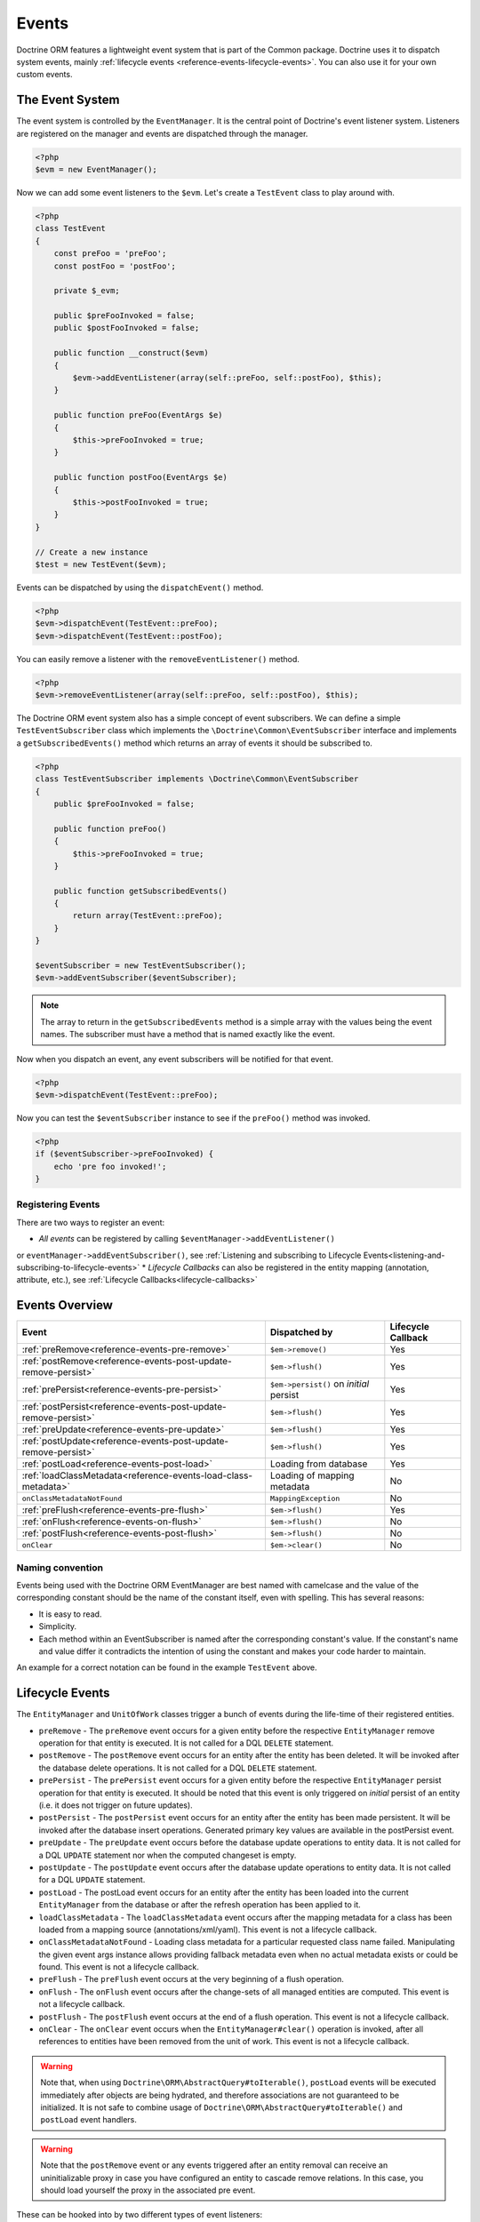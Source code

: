 Events
======

Doctrine ORM features a lightweight event system that is part of the
Common package. Doctrine uses it to dispatch system events, mainly
:ref:`lifecycle events <reference-events-lifecycle-events>`.
You can also use it for your own custom events.

The Event System
----------------

The event system is controlled by the ``EventManager``. It is the
central point of Doctrine's event listener system. Listeners are
registered on the manager and events are dispatched through the
manager.

.. code-block:: php

    <?php
    $evm = new EventManager();

Now we can add some event listeners to the ``$evm``. Let's create a
``TestEvent`` class to play around with.

.. code-block:: php

    <?php
    class TestEvent
    {
        const preFoo = 'preFoo';
        const postFoo = 'postFoo';

        private $_evm;

        public $preFooInvoked = false;
        public $postFooInvoked = false;

        public function __construct($evm)
        {
            $evm->addEventListener(array(self::preFoo, self::postFoo), $this);
        }

        public function preFoo(EventArgs $e)
        {
            $this->preFooInvoked = true;
        }

        public function postFoo(EventArgs $e)
        {
            $this->postFooInvoked = true;
        }
    }

    // Create a new instance
    $test = new TestEvent($evm);

Events can be dispatched by using the ``dispatchEvent()`` method.

.. code-block:: php

    <?php
    $evm->dispatchEvent(TestEvent::preFoo);
    $evm->dispatchEvent(TestEvent::postFoo);

You can easily remove a listener with the ``removeEventListener()``
method.

.. code-block:: php

    <?php
    $evm->removeEventListener(array(self::preFoo, self::postFoo), $this);

The Doctrine ORM event system also has a simple concept of event
subscribers. We can define a simple ``TestEventSubscriber`` class
which implements the ``\Doctrine\Common\EventSubscriber`` interface
and implements a ``getSubscribedEvents()`` method which returns an
array of events it should be subscribed to.

.. code-block:: php

    <?php
    class TestEventSubscriber implements \Doctrine\Common\EventSubscriber
    {
        public $preFooInvoked = false;

        public function preFoo()
        {
            $this->preFooInvoked = true;
        }

        public function getSubscribedEvents()
        {
            return array(TestEvent::preFoo);
        }
    }

    $eventSubscriber = new TestEventSubscriber();
    $evm->addEventSubscriber($eventSubscriber);

.. note::

    The array to return in the ``getSubscribedEvents`` method is a simple array
    with the values being the event names. The subscriber must have a method
    that is named exactly like the event.

Now when you dispatch an event, any event subscribers will be
notified for that event.

.. code-block:: php

    <?php
    $evm->dispatchEvent(TestEvent::preFoo);

Now you can test the ``$eventSubscriber`` instance to see if the
``preFoo()`` method was invoked.

.. code-block:: php

    <?php
    if ($eventSubscriber->preFooInvoked) {
        echo 'pre foo invoked!';
    }

Registering Events
~~~~~~~~~~~~~~~~~~

There are two ways to register an event:

* *All events* can be registered by calling ``$eventManager->addEventListener()``
or ``eventManager->addEventSubscriber()``, see
:ref:`Listening and subscribing to Lifecycle Events<listening-and-subscribing-to-lifecycle-events>`
* *Lifecycle Callbacks* can also be registered in the entity mapping (annotation, attribute, etc.), 
see :ref:`Lifecycle Callbacks<lifecycle-callbacks>`

Events Overview
---------------

+-----------------------------------------------------------------+-----------------------+-----------+
| Event                                                           | Dispatched by         | Lifecycle |
|                                                                 |                       | Callback  |
+=================================================================+=======================+===========+
| :ref:`preRemove<reference-events-pre-remove>`                   | ``$em->remove()``     | Yes       |
+-----------------------------------------------------------------+-----------------------+-----------+
| :ref:`postRemove<reference-events-post-update-remove-persist>`  | ``$em->flush()``      | Yes       |
+-----------------------------------------------------------------+-----------------------+-----------+
| :ref:`prePersist<reference-events-pre-persist>`                 | ``$em->persist()``    | Yes       |
|                                                                 | on *initial* persist  |           |
+-----------------------------------------------------------------+-----------------------+-----------+
| :ref:`postPersist<reference-events-post-update-remove-persist>` | ``$em->flush()``      | Yes       |
+-----------------------------------------------------------------+-----------------------+-----------+
| :ref:`preUpdate<reference-events-pre-update>`                   | ``$em->flush()``      | Yes       |
+-----------------------------------------------------------------+-----------------------+-----------+
| :ref:`postUpdate<reference-events-post-update-remove-persist>`  | ``$em->flush()``      | Yes       |
+-----------------------------------------------------------------+-----------------------+-----------+
| :ref:`postLoad<reference-events-post-load>`                     | Loading from database | Yes       |
+-----------------------------------------------------------------+-----------------------+-----------+
| :ref:`loadClassMetadata<reference-events-load-class-metadata>`  | Loading of mapping    | No        |
|                                                                 | metadata              |           |
+-----------------------------------------------------------------+-----------------------+-----------+
| ``onClassMetadataNotFound``                                     | ``MappingException``  | No        |
+-----------------------------------------------------------------+-----------------------+-----------+
| :ref:`preFlush<reference-events-pre-flush>`                     | ``$em->flush()``      | Yes       |
+-----------------------------------------------------------------+-----------------------+-----------+
| :ref:`onFlush<reference-events-on-flush>`                       | ``$em->flush()``      | No        |
+-----------------------------------------------------------------+-----------------------+-----------+
| :ref:`postFlush<reference-events-post-flush>`                   | ``$em->flush()``      | No        |
+-----------------------------------------------------------------+-----------------------+-----------+
| ``onClear``                                                     | ``$em->clear()``      | No        |
+-----------------------------------------------------------------+-----------------------+-----------+

Naming convention
~~~~~~~~~~~~~~~~~

Events being used with the Doctrine ORM EventManager are best named
with camelcase and the value of the corresponding constant should
be the name of the constant itself, even with spelling. This has
several reasons:


-  It is easy to read.
-  Simplicity.
-  Each method within an EventSubscriber is named after the
   corresponding constant's value. If the constant's name and value differ
   it contradicts the intention of using the constant and makes your code
   harder to maintain.

An example for a correct notation can be found in the example
``TestEvent`` above.

.. _reference-events-lifecycle-events:

Lifecycle Events
----------------

The ``EntityManager`` and ``UnitOfWork`` classes trigger a bunch of
events during the life-time of their registered entities.



-  ``preRemove`` - The ``preRemove`` event occurs for a given entity
   before the respective ``EntityManager`` remove operation for that
   entity is executed.  It is not called for a DQL ``DELETE`` statement.
-  ``postRemove`` - The ``postRemove`` event occurs for an entity after the
   entity has been deleted. It will be invoked after the database
   delete operations. It is not called for a DQL ``DELETE`` statement.
-  ``prePersist`` - The ``prePersist`` event occurs for a given entity
   before the respective ``EntityManager`` persist operation for that
   entity is executed. It should be noted that this event is only triggered on
   *initial* persist of an entity (i.e. it does not trigger on future updates).
-  ``postPersist`` - The ``postPersist`` event occurs for an entity after
   the entity has been made persistent. It will be invoked after the
   database insert operations. Generated primary key values are
   available in the postPersist event.
-  ``preUpdate`` - The ``preUpdate`` event occurs before the database
   update operations to entity data. It is not called for a DQL
   ``UPDATE`` statement nor when the computed changeset is empty.
-  ``postUpdate`` - The ``postUpdate`` event occurs after the database
   update operations to entity data. It is not called for a DQL
   ``UPDATE`` statement.
-  ``postLoad`` - The postLoad event occurs for an entity after the
   entity has been loaded into the current ``EntityManager`` from the
   database or after the refresh operation has been applied to it.
-  ``loadClassMetadata`` - The ``loadClassMetadata`` event occurs after the
   mapping metadata for a class has been loaded from a mapping source
   (annotations/xml/yaml). This event is not a lifecycle callback.
-  ``onClassMetadataNotFound`` - Loading class metadata for a particular
   requested class name failed. Manipulating the given event args instance
   allows providing fallback metadata even when no actual metadata exists
   or could be found. This event is not a lifecycle callback.
-  ``preFlush`` - The ``preFlush`` event occurs at the very beginning of
   a flush operation.
-  ``onFlush`` - The ``onFlush`` event occurs after the change-sets of all
   managed entities are computed. This event is not a lifecycle
   callback.
-  ``postFlush`` - The ``postFlush`` event occurs at the end of a flush operation. This
   event is not a lifecycle callback.
-  ``onClear`` - The ``onClear`` event occurs when the
   ``EntityManager#clear()`` operation is invoked, after all references
   to entities have been removed from the unit of work. This event is not
   a lifecycle callback.


.. warning::

    Note that, when using ``Doctrine\ORM\AbstractQuery#toIterable()``, ``postLoad``
    events will be executed immediately after objects are being hydrated, and therefore
    associations are not guaranteed to be initialized. It is not safe to combine
    usage of ``Doctrine\ORM\AbstractQuery#toIterable()`` and ``postLoad`` event
    handlers.

.. warning::

    Note that the ``postRemove`` event or any events triggered after an entity removal
    can receive an uninitializable proxy in case you have configured an entity to
    cascade remove relations. In this case, you should load yourself the proxy in
    the associated pre event.

These can be hooked into by two different types of event
listeners:

-  Lifecycle Callbacks are methods on the entity classes that are
   called when the event is triggered. They receive some kind
   of ``EventArgs`` instance.
-  Lifecycle Event Listeners and Subscribers are classes with specific callback
   methods that receives some kind of ``EventArgs`` instance.

The ``EventArgs`` instance received by the listener gives access to the entity,
``EntityManager`` instance and other relevant data.

.. note::

    All Lifecycle events that happen during the ``flush()`` of
    an ``EntityManager`` have very specific constraints on the allowed
    operations that can be executed. Please read the
    :ref:`reference-events-implementing-listeners` section very carefully
    to understand which operations are allowed in which lifecycle event.

.. _lifecycle-callbacks:

Lifecycle Callbacks
-------------------

Lifecycle Callbacks are defined on an entity class. They allow you to
trigger callbacks whenever an instance of that entity class experiences
a relevant lifecycle event. More than one callback can be defined for each
lifecycle event. Lifecycle Callbacks are best used for simple operations
specific to a particular entity class's lifecycle.


.. note::

    Lifecycle Callbacks are not supported for :doc:`Embeddables </tutorials/embeddables>`.

.. configuration-block::

    .. code-block:: php

        <?php

        /**
         * @Entity
         * @HasLifecycleCallbacks // Not needed for XML and YAML mapping
         */
        class User
        {
            // ...

            /**
             * @Column(type="string", length=255)
             */
            public $value;

            /** @PrePersist */
            public function doStuffOnPrePersist()
            {
                $this->createdAt = date('Y-m-d H:i:s');
            }

            /** @PrePersist */
            public function doOtherStuffOnPrePersist()
            {
                $this->value = 'changed from prePersist callback!';
            }

            /** @PostLoad */
            public function doStuffOnPostLoad()
            {
                $this->value = 'changed from postLoad callback!';
            }
        }
    .. code-block:: xml

        <?xml version="1.0" encoding="UTF-8"?>

        <doctrine-mapping xmlns="https://doctrine-project.org/schemas/orm/doctrine-mapping"
              xmlns:xsi="https://www.w3.org/2001/XMLSchema-instance"
              xsi:schemaLocation="https://doctrine-project.org/schemas/orm/doctrine-mapping
                                  https://www.doctrine-project.org/schemas/orm/doctrine-mapping.xsd">

            <entity name="User">

                <lifecycle-callbacks>
                    <lifecycle-callback type="prePersist" method="doStuffOnPrePersist"/>
                    <lifecycle-callback type="prePersist" method="doOtherStuffOnPrePersist"/>
                    <lifecycle-callback type="postLoad" method="doStuffOnPostLoad"/>
                </lifecycle-callbacks>

            </entity>

        </doctrine-mapping>
    .. code-block:: yaml

        User:
          type: entity
          fields:
            # ...
            value:
              type: string(255)
          lifecycleCallbacks:
            prePersist: [ doStuffOnPrePersist, doOtherStuffOnPrePersist ]
            postLoad: [ doStuffOnPostLoad ]

Lifecycle Callbacks Event Argument
----------------------------------

The triggered event is also given to the lifecycle-callback.

With the additional argument you have access to the
``EntityManager`` and ``UnitOfWork`` APIs inside these callback methods.

.. code-block:: php

    <?php
    // ...

    class User
    {
        public function preUpdate(PreUpdateEventArgs $event)
        {
            if ($event->hasChangedField('username')) {
                // Do something when the username is changed.
            }
        }
    }

.. _listening-and-subscribing-to-lifecycle-events:

Listening and subscribing to Lifecycle Events
---------------------------------------------

Lifecycle event listeners are much more powerful than the simple
lifecycle callbacks that are defined on the entity classes. They
sit at a level above the entities and allow you to implement re-usable
behaviors across different entity classes.

Note that they require much more detailed knowledge about the inner
workings of the ``EntityManager`` and ``UnitOfWork`` classes. Please
read the :ref:`Implementing Event Listeners<reference-events-implementing-listeners>` section
carefully if you are trying to write your own listener.

For event subscribers, there are no surprises. They declare the
lifecycle events in their ``getSubscribedEvents`` method and provide
public methods that expect the relevant arguments.

A lifecycle event listener looks like the following:

.. code-block:: php

    <?php
    use Doctrine\Persistence\Event\LifecycleEventArgs;

    class MyEventListener
    {
        public function preUpdate(LifecycleEventArgs $args)
        {
            $entity = $args->getObject();
            $entityManager = $args->getObjectManager();

            // perhaps you only want to act on some "Product" entity
            if ($entity instanceof Product) {
                // do something with the Product
            }
        }
    }

A lifecycle event subscriber may look like this:

.. code-block:: php

    <?php
    use Doctrine\ORM\Events;
    use Doctrine\EventSubscriber;
    use Doctrine\Persistence\Event\LifecycleEventArgs;

    class MyEventSubscriber implements EventSubscriber
    {
        public function getSubscribedEvents()
        {
            return array(
                Events::postUpdate,
            );
        }

        public function postUpdate(LifecycleEventArgs $args)
        {
            $entity = $args->getObject();
            $entityManager = $args->getObjectManager();

            // perhaps you only want to act on some "Product" entity
            if ($entity instanceof Product) {
                // do something with the Product
            }
        }

.. note::

    Lifecycle events are triggered for all entities. It is the responsibility
    of the listeners and subscribers to check if the entity is of a type
    it wants to handle.

To register an event listener or subscriber, you have to hook it into the
EventManager that is passed to the EntityManager factory:

.. code-block:: php

    <?php
    use Doctrine\ORM\Events;

    $eventManager = new EventManager();
    $eventManager->addEventListener([Events::preUpdate], new MyEventListener());
    $eventManager->addEventSubscriber(new MyEventSubscriber());

    $entityManager = EntityManager::create($dbOpts, $config, $eventManager);

You can also retrieve the event manager instance after the
EntityManager was created:

.. code-block:: php

    <?php
    use Doctrine\ORM\Events;

    $entityManager->getEventManager()->addEventListener([Events::preUpdate], new MyEventListener());
    $entityManager->getEventManager()->addEventSubscriber(new MyEventSubscriber());

.. _reference-events-implementing-listeners:

Implementing Event Listeners
----------------------------

This section explains what is and what is not allowed during
specific lifecycle events of the ``UnitOfWork`` class. Although you get
passed the ``EntityManager`` instance in all of these events, you have
to follow these restrictions very carefully since operations in the
wrong event may produce lots of different errors, such as inconsistent
data and lost updates/persists/removes.

For the described events that are also lifecycle callback events
the restrictions apply as well, with the additional restriction
that (prior to version 2.4) you do not have access to the
``EntityManager`` or ``UnitOfWork`` APIs inside these events.

.. _reference-events-pre-persist:

prePersist
~~~~~~~~~~

There are two ways for the ``prePersist`` event to be triggered.
One is obviously when you call ``EntityManager#persist()``. The
event is also called for all cascaded associations.

There is another way for ``prePersist`` to be called, inside the
``flush()`` method when changes to associations are computed and
this association is marked as cascade persist. Any new entity found
during this operation is also persisted and ``prePersist`` called
on it. This is called "persistence by reachability".

In both cases you get passed a ``LifecycleEventArgs`` instance
which has access to the entity and the entity manager.

The following restrictions apply to ``prePersist``:


-  If you are using a PrePersist Identity Generator such as
   sequences the ID value will *NOT* be available within any
   PrePersist events.
-  Doctrine will not recognize changes made to relations in a prePersist
   event. This includes modifications to
   collections such as additions, removals or replacement.
   
.. _reference-events-pre-remove:

preRemove
~~~~~~~~~

The ``preRemove`` event is called on every entity when its passed
to the ``EntityManager#remove()`` method. It is cascaded for all
associations that are marked as cascade delete.

There are no restrictions to what methods can be called inside the
``preRemove`` event, except when the remove method itself was
called during a flush operation.

.. _reference-events-pre-flush:

preFlush
~~~~~~~~

``preFlush`` is called at ``EntityManager#flush()`` before
anything else. ``EntityManager#flush()`` should not be called inside
its listeners, since `preFlush` event is dispatched in it, which would
result in infinite loop.

.. code-block:: php

    <?php

    use Doctrine\ORM\Event\PreFlushEventArgs;

    class PreFlushExampleListener
    {
        public function preFlush(PreFlushEventArgs $args)
        {
            // ...
        }
    }

.. _reference-events-on-flush:

onFlush
~~~~~~~

OnFlush is a very powerful event. It is called inside
``EntityManager#flush()`` after the changes to all the managed
entities and their associations have been computed. This means, the
``onFlush`` event has access to the sets of:


-  Entities scheduled for insert
-  Entities scheduled for update
-  Entities scheduled for removal
-  Collections scheduled for update
-  Collections scheduled for removal

To make use of the ``onFlush`` event you have to be familiar with the
internal ``UnitOfWork`` API, which grants you access to the previously
mentioned sets. See this example:

.. code-block:: php

    <?php
    class FlushExampleListener
    {
        public function onFlush(OnFlushEventArgs $eventArgs)
        {
            $em = $eventArgs->getEntityManager();
            $uow = $em->getUnitOfWork();

            foreach ($uow->getScheduledEntityInsertions() as $entity) {

            }

            foreach ($uow->getScheduledEntityUpdates() as $entity) {

            }

            foreach ($uow->getScheduledEntityDeletions() as $entity) {

            }

            foreach ($uow->getScheduledCollectionDeletions() as $col) {

            }

            foreach ($uow->getScheduledCollectionUpdates() as $col) {

            }
        }
    }

The following restrictions apply to the onFlush event:


-  If you create and persist a new entity in ``onFlush``, then
   calling ``EntityManager#persist()`` is not enough.
   You have to execute an additional call to
   ``$unitOfWork->computeChangeSet($classMetadata, $entity)``.
-  Changing primitive fields or associations requires you to
   explicitly trigger a re-computation of the changeset of the
   affected entity. This can be done by calling
   ``$unitOfWork->recomputeSingleEntityChangeSet($classMetadata, $entity)``.

.. _reference-events-post-flush:

postFlush
~~~~~~~~~

``postFlush`` is called at the end of ``EntityManager#flush()``.
``EntityManager#flush()`` can **NOT** be called safely inside its listeners.

.. code-block:: php

    <?php

    use Doctrine\ORM\Event\PostFlushEventArgs;

    class PostFlushExampleListener
    {
        public function postFlush(PostFlushEventArgs $args)
        {
            // ...
        }
    }

.. _reference-events-pre-update:

preUpdate
~~~~~~~~~

PreUpdate is called inside the ``EntityManager#flush()`` method,
right before an SQL ``UPDATE`` statement. This event is not
triggered when the computed changeset is empty.

Changes to associations of the updated entity are never allowed in
this event, since Doctrine cannot guarantee to correctly handle
referential integrity at this point of the flush operation. This
event has a powerful feature however, it is executed with a
``PreUpdateEventArgs`` instance, which contains a reference to the
computed change-set of this entity.

This means you have access to all the fields that have changed for
this entity with their old and new value. The following methods are
available on the ``PreUpdateEventArgs``:


-  ``getEntity()`` to get access to the actual entity.
-  ``getEntityChangeSet()`` to get a copy of the changeset array.
   Changes to this returned array do not affect updating.
-  ``hasChangedField($fieldName)`` to check if the given field name
   of the current entity changed.
-  ``getOldValue($fieldName)`` and ``getNewValue($fieldName)`` to
   access the values of a field.
-  ``setNewValue($fieldName, $value)`` to change the value of a
   field to be updated.

A simple example for this event looks like:

.. code-block:: php

    <?php
    class NeverAliceOnlyBobListener
    {
        public function preUpdate(PreUpdateEventArgs $eventArgs)
        {
            if ($eventArgs->getEntity() instanceof User) {
                if ($eventArgs->hasChangedField('name') && $eventArgs->getNewValue('name') == 'Alice') {
                    $eventArgs->setNewValue('name', 'Bob');
                }
            }
        }
    }

You could also use this listener to implement validation of all the
fields that have changed. This is more efficient than using a
lifecycle callback when there are expensive validations to call:

.. code-block:: php

    <?php
    class ValidCreditCardListener
    {
        public function preUpdate(PreUpdateEventArgs $eventArgs)
        {
            if ($eventArgs->getEntity() instanceof Account) {
                if ($eventArgs->hasChangedField('creditCard')) {
                    $this->validateCreditCard($eventArgs->getNewValue('creditCard'));
                }
            }
        }

        private function validateCreditCard($no)
        {
            // throw an exception to interrupt flush event. Transaction will be rolled back.
        }
    }

Restrictions for this event:


-  Changes to associations of the passed entities are not
   recognized by the flush operation anymore.
-  Changes to fields of the passed entities are not recognized by
   the flush operation anymore, use the computed change-set passed to
   the event to modify primitive field values, e.g. use
   ``$eventArgs->setNewValue($field, $value);`` as in the Alice to Bob example above.
-  Any calls to ``EntityManager#persist()`` or
   ``EntityManager#remove()``, even in combination with the ``UnitOfWork``
   API are strongly discouraged and don't work as expected outside the
   flush operation.

.. _reference-events-post-update-remove-persist:

postUpdate, postRemove, postPersist
~~~~~~~~~~~~~~~~~~~~~~~~~~~~~~~~~~~

The three post events are called inside ``EntityManager#flush()``.
Changes in here are not relevant to the persistence in the
database, but you can use these events to alter non-persistable items,
like non-mapped fields, logging or even associated classes that are
not directly mapped by Doctrine.

.. _reference-events-post-load:

postLoad
~~~~~~~~

This event is called after an entity is constructed by the
EntityManager.

Entity listeners
----------------

An entity listener is a lifecycle listener class used for an entity.

- The entity listener's mapping may be applied to an entity class or mapped superclass.
- An entity listener is defined by mapping the entity class with the corresponding mapping.

.. configuration-block::

    .. code-block:: php

        <?php
        namespace MyProject\Entity;

        /** @Entity @EntityListeners({"UserListener"}) */
        class User
        {
            // ....
        }
    .. code-block:: xml

        <doctrine-mapping>
            <entity name="MyProject\Entity\User">
                <entity-listeners>
                    <entity-listener class="UserListener"/>
                </entity-listeners>
                <!-- .... -->
            </entity>
        </doctrine-mapping>
    .. code-block:: yaml

        MyProject\Entity\User:
          type: entity
          entityListeners:
            UserListener:
          # ....

.. _reference-entity-listeners:

Entity listeners class
~~~~~~~~~~~~~~~~~~~~~~

An ``Entity Listener`` could be any class, by default it should be a class with a no-arg constructor.

- Different from :ref:`reference-events-implementing-listeners` an ``Entity Listener`` is invoked just to the specified entity
- An entity listener method receives two arguments, the entity instance and the lifecycle event.
- The callback method can be defined by naming convention or specifying a method mapping.
- When a listener mapping is not given the parser will use the naming convention to look for a matching method,
  e.g. it will look for a public ``preUpdate()`` method if you are listening to the ``preUpdate`` event.
- When a listener mapping is given the parser will not look for any methods using the naming convention.

.. code-block:: php

    <?php
    class UserListener
    {
        public function preUpdate(User $user, PreUpdateEventArgs $event)
        {
            // Do something on pre update.
        }
    }

To define a specific event listener method (one that does not follow the naming convention)
you need to map the listener method using the event type mapping:

.. configuration-block::

    .. code-block:: php

        <?php
        class UserListener
        {
            /** @PrePersist */
            public function prePersistHandler(User $user, LifecycleEventArgs $event) { // ... }

            /** @PostPersist */
            public function postPersistHandler(User $user, LifecycleEventArgs $event) { // ... }

            /** @PreUpdate */
            public function preUpdateHandler(User $user, PreUpdateEventArgs $event) { // ... }

            /** @PostUpdate */
            public function postUpdateHandler(User $user, LifecycleEventArgs $event) { // ... }

            /** @PostRemove */
            public function postRemoveHandler(User $user, LifecycleEventArgs $event) { // ... }

            /** @PreRemove */
            public function preRemoveHandler(User $user, LifecycleEventArgs $event) { // ... }

            /** @PreFlush */
            public function preFlushHandler(User $user, PreFlushEventArgs $event) { // ... }

            /** @PostLoad */
            public function postLoadHandler(User $user, LifecycleEventArgs $event) { // ... }
        }
    .. code-block:: xml

        <doctrine-mapping>
            <entity name="MyProject\Entity\User">
                 <entity-listeners>
                    <entity-listener class="UserListener">
                        <lifecycle-callback type="preFlush"      method="preFlushHandler"/>
                        <lifecycle-callback type="postLoad"      method="postLoadHandler"/>

                        <lifecycle-callback type="postPersist"   method="postPersistHandler"/>
                        <lifecycle-callback type="prePersist"    method="prePersistHandler"/>

                        <lifecycle-callback type="postUpdate"    method="postUpdateHandler"/>
                        <lifecycle-callback type="preUpdate"     method="preUpdateHandler"/>

                        <lifecycle-callback type="postRemove"    method="postRemoveHandler"/>
                        <lifecycle-callback type="preRemove"     method="preRemoveHandler"/>
                    </entity-listener>
                </entity-listeners>
                <!-- .... -->
            </entity>
        </doctrine-mapping>
    .. code-block:: yaml

        MyProject\Entity\User:
          type: entity
          entityListeners:
            UserListener:
              preFlush: [preFlushHandler]
              postLoad: [postLoadHandler]

              postPersist: [postPersistHandler]
              prePersist: [prePersistHandler]

              postUpdate: [postUpdateHandler]
              preUpdate: [preUpdateHandler]

              postRemove: [postRemoveHandler]
              preRemove: [preRemoveHandler]
          # ....

.. note::

    The order of execution of multiple methods for the same event (e.g. multiple @PrePersist) is not guaranteed.


Entity listeners resolver
~~~~~~~~~~~~~~~~~~~~~~~~~
Doctrine invokes the listener resolver to get the listener instance.

- A resolver allows you register a specific entity listener instance.
- You can also implement your own resolver by extending ``Doctrine\ORM\Mapping\DefaultEntityListenerResolver`` or implementing ``Doctrine\ORM\Mapping\EntityListenerResolver``

Specifying an entity listener instance :

.. code-block:: php

    <?php
    // User.php

    /** @Entity @EntityListeners({"UserListener"}) */
    class User
    {
        // ....
    }

    // UserListener.php
    class UserListener
    {
        public function __construct(MyService $service)
        {
            $this->service = $service;
        }

        public function preUpdate(User $user, PreUpdateEventArgs $event)
        {
            $this->service->doSomething($user);
        }
    }

    // register a entity listener.
    $listener = $container->get('user_listener');
    $em->getConfiguration()->getEntityListenerResolver()->register($listener);

Implementing your own resolver :

.. code-block:: php

    <?php
    class MyEntityListenerResolver extends \Doctrine\ORM\Mapping\DefaultEntityListenerResolver
    {
        public function __construct($container)
        {
            $this->container = $container;
        }

        public function resolve($className)
        {
            // resolve the service id by the given class name;
            $id = 'user_listener';

            return $this->container->get($id);
        }
    }

    // Configure the listener resolver only before instantiating the EntityManager
    $configurations->setEntityListenerResolver(new MyEntityListenerResolver);
    EntityManager::create(.., $configurations, ..);

.. _reference-events-load-class-metadata:

Load ClassMetadata Event
------------------------

When the mapping information for an entity is read, it is populated
in to a ``Doctrine\ORM\Mapping\ClassMetadata`` instance. You can hook in to this
process and manipulate the instance.

.. code-block:: php

    <?php
    $test = new TestEventListener();
    $evm = $em->getEventManager();
    $evm->addEventListener(Doctrine\ORM\Events::loadClassMetadata, $test);

    class TestEventListener
    {
        public function loadClassMetadata(\Doctrine\ORM\Event\LoadClassMetadataEventArgs $eventArgs)
        {
            $classMetadata = $eventArgs->getClassMetadata();
            $fieldMapping = array(
                'fieldName' => 'about',
                'type' => 'string',
                'length' => 255
            );
            $classMetadata->mapField($fieldMapping);
        }
    }

SchemaTool Events
-----------------

It is possible to access the schema metadata during schema changes that are happening in ``Doctrine\ORM\Tools\SchemaTool``.
There are two different events where you can hook in.

postGenerateSchemaTable
~~~~~~~~~~~~~~~~~~~~~~~

This event is fired for each ``Doctrine\DBAL\Schema\Table`` instance, after one was created and built up with the current class metadata
of an entity. It is possible to access to the current state of ``Doctrine\DBAL\Schema\Schema``, the current table schema
instance and class metadata.

.. code-block:: php

    <?php
    $test = new TestEventListener();
    $evm = $em->getEventManager();
    $evm->addEventListener(\Doctrine\ORM\Tools\ToolEvents::postGenerateSchemaTable, $test);

    class TestEventListener
    {
        public function postGenerateSchemaTable(\Doctrine\ORM\Tools\Event\GenerateSchemaTableEventArgs $eventArgs)
        {
            $classMetadata = $eventArgs->getClassMetadata();
            $schema = $eventArgs->getSchema();
            $table = $eventArgs->getClassTable();
        }
    }

postGenerateSchema
~~~~~~~~~~~~~~~~~~

This event is fired after the schema instance was successfully built and before SQL queries are generated from the
schema information of ``Doctrine\DBAL\Schema\Schema``. It allows to access the full object representation of the database schema
and the EntityManager.

.. code-block:: php

    <?php
    $test = new TestEventListener();
    $evm = $em->getEventManager();
    $evm->addEventListener(\Doctrine\ORM\Tools\ToolEvents::postGenerateSchema, $test);

    class TestEventListener
    {
        public function postGenerateSchema(\Doctrine\ORM\Tools\Event\GenerateSchemaEventArgs $eventArgs)
        {
            $schema = $eventArgs->getSchema();
            $em = $eventArgs->getEntityManager();
        }
    }
